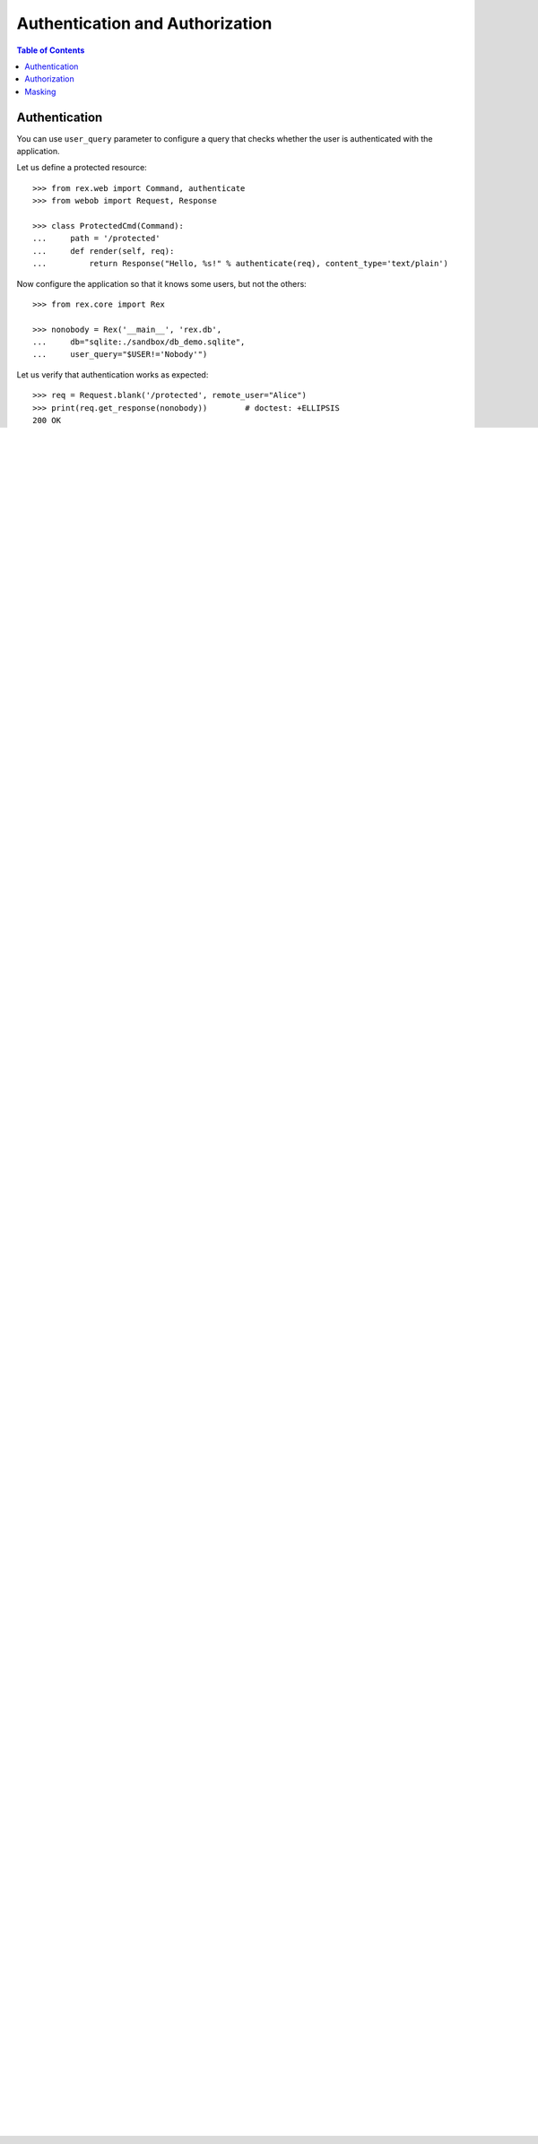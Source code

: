 ************************************
  Authentication and Authorization
************************************

.. contents:: Table of Contents


Authentication
==============

You can use ``user_query`` parameter to configure a query that checks
whether the user is authenticated with the application.

Let us define a protected resource::

    >>> from rex.web import Command, authenticate
    >>> from webob import Request, Response

    >>> class ProtectedCmd(Command):
    ...     path = '/protected'
    ...     def render(self, req):
    ...         return Response("Hello, %s!" % authenticate(req), content_type='text/plain')

Now configure the application so that it knows some users, but not the others::

    >>> from rex.core import Rex

    >>> nonobody = Rex('__main__', 'rex.db',
    ...     db="sqlite:./sandbox/db_demo.sqlite",
    ...     user_query="$USER!='Nobody'")

Let us verify that authentication works as expected::

    >>> req = Request.blank('/protected', remote_user="Alice")
    >>> print(req.get_response(nonobody))        # doctest: +ELLIPSIS
    200 OK
    ...
    Hello, Alice!


    >>> req.remote_user = "Nobody"
    >>> print(req.get_response(nonobody))        # doctest: +ELLIPSIS
    401 Unauthorized
    ...

In addition, parameter ``auto_user_query`` allows you to manage
guest accounts::

    >>> guest = Rex('__main__', 'rex.db',
    ...     db="sqlite:./sandbox/db_demo.sqlite",
    ...     user_query="$USER!='Nobody'",
    ...     auto_user_query="'Guest'")

    >>> req = Request.blank('/protected', remote_user="Alice")
    >>> print(req.get_response(guest))           # doctest: +ELLIPSIS
    200 OK
    ...
    Hello, Alice!

    >>> req.remote_user = "Nobody"
    >>> print(req.get_response(guest))           # doctest: +ELLIPSIS
    200 OK
    ...
    Hello, Guest!


Authorization
=============

Parameter ``access_queries`` lets you configure queries to verify access
permissions.

Let us define a resource with a special permission::

    >>> class SpecialCmd(Command):
    ...     path = '/special'
    ...     access = 'special'
    ...     def render(self, req):
    ...         return Response("Hello, %s!" % authenticate(req), content_type='text/plain')

Now let us configure ``access_queries``::

    >>> special = Rex('__main__', 'rex.db',
    ...     db="sqlite:./sandbox/db_demo.sqlite",
    ...     access_queries={'special': "$USER='Alice'"})

We can verify that permission checking works::

    >>> req = Request.blank('/special', remote_user="Alice")
    >>> print(req.get_response(special))         # doctest: +ELLIPSIS
    200 OK
    ...
    Hello, Alice!

    >>> req.remote_user = "Bob"
    >>> print(req.get_response(special))         # doctest: +ELLIPSIS
    401 Unauthorized
    ...


Masking
=======

Finally, parameter ``access_masks`` configure masks for each specific
permission.

Let us configure a mask for the HTSQL entry point::

    >>> north = Rex('__main__', 'rex.db',
    ...     db="sqlite:./sandbox/db_demo.sqlite",
    ...     access={'rex.db': 'north'},
    ...     access_queries={'north': "true"},
    ...     access_masks={'north': "school?campus='north'"})

Now let us verify that the mask is applied::

    >>> req = Request.blank('/db/school', remote_user="Alice")
    >>> print(req.get_response(north))           # doctest: +ELLIPSIS, +NORMALIZE_WHITESPACE
    200 OK
    ...
     | school                                |
     +------+-----------------------+--------+
     | code | name                  | campus |
    -+------+-----------------------+--------+-
     | eng  | School of Engineering | north  |

It is possible to configure more than one mask::

    >>> north = Rex('__main__', 'rex.db',
    ...     db="sqlite:./sandbox/db_demo.sqlite",
    ...     access={'rex.db': 'north'},
    ...     access_queries={'north': "true"},
    ...     access_masks=
    ...         {'north': ["school?campus='north'", "department?school.campus='north'"]})

    >>> req = Request.blank('/db/department', remote_user="Alice")
    >>> print(req.get_response(north))           # doctest: +ELLIPSIS, +NORMALIZE_WHITESPACE
    200 OK
    ...
     | department                                  |
     +------+------------------------+-------------+
     | code | name                   | school_code |
    -+------+------------------------+-------------+-
     | be   | Bioengineering         | eng         |
     | comp | Computer Science       | eng         |
     | ee   | Electrical Engineering | eng         |
     | me   | Mechanical Engineering | eng         |

To avoid expensive filters, you can use replace them with query variables defined
with `htsql_environment` parameter::

    >>> north = Rex('__main__', 'rex.db',
    ...     db="sqlite:./sandbox/db_demo.sqlite",
    ...     access={'rex.db': 'north'},
    ...     access_queries={'north': "true"},
    ...     access_masks=
    ...         {'north': ["school?in(code,$USER_SCHOOLS)",
    ...                    "department?in(school.code,$USER_SCHOOLS)"]},
    ...     htsql_environment=
    ...         {'user_schools': "/school.filter(campus='north').code"})

    >>> req = Request.blank('/db/department', remote_user="Alice")
    >>> print(req.get_response(north))           # doctest: +ELLIPSIS, +NORMALIZE_WHITESPACE
    200 OK
    ...
     | department                                  |
     +------+------------------------+-------------+
     | code | name                   | school_code |
    -+------+------------------------+-------------+-
     | be   | Bioengineering         | eng         |
     | comp | Computer Science       | eng         |
     | ee   | Electrical Engineering | eng         |
     | me   | Mechanical Engineering | eng         |

The value of a ``htsql_environment`` variable can also refer to a Python
function::

    >>> answer = Rex('__main__', 'rex.db',
    ...     db="sqlite:./sandbox/db_demo.sqlite",
    ...     htsql_environment={'answer': "rex.db_demo:answer_query"})

    >>> req = Request.blank('/db/$answer', remote_user="Alice")
    >>> print(req.get_response(answer))          # doctest: +ELLIPSIS, +NORMALIZE_WHITESPACE
    200 OK
    ...
     | $answer |
    -+---------+-
     |       4 |


